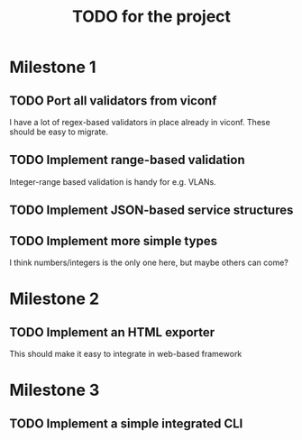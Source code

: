 #+TITLE: TODO for the project

* Milestone 1

** TODO Port all validators from viconf
   I have a lot of regex-based validators in place already in viconf. These
   should be easy to migrate.

** TODO  Implement range-based validation
   Integer-range based validation is handy for e.g. VLANs.

** TODO Implement JSON-based service structures

** TODO Implement more simple types
   I think numbers/integers is the only one here, but maybe others can come?

* Milestone 2

** TODO Implement an HTML exporter
   This should make it easy to integrate in web-based framework

* Milestone 3
** TODO Implement a simple integrated CLI
